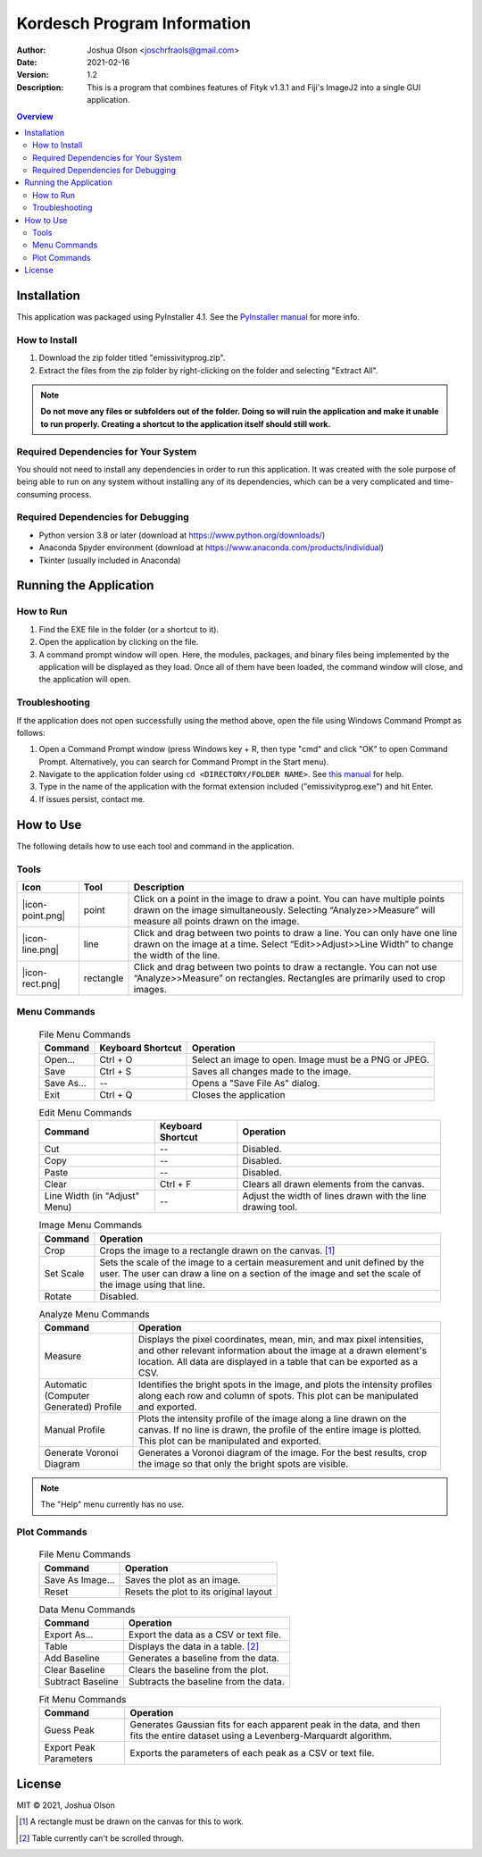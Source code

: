 ============================
Kordesch Program Information
============================
:Author: Joshua Olson <joschrfraols@gmail.com>
:Date: $Date: 2021-02-16 03:06:45 +0100 (Mi, 16. Feb 2021) $
:Version: 1.2
:Description: This is a program that combines features of Fityk v1.3.1 and Fiji's ImageJ2 into a single GUI application.

.. contents:: Overview

Installation
============
This application was packaged using PyInstaller 4.1. See the |PyInstaller|_ for more info.

.. |PyInstaller| replace:: PyInstaller manual
.. _PyInstaller: https://pyinstaller.readthedocs.io/en/stable

How to Install
--------------
1. Download the zip folder titled "emissivityprog.zip".
2. Extract the files from the zip folder by right-clicking on the folder and selecting "Extract All".

.. NOTE:: **Do not move any files or subfolders out of the folder. Doing so will ruin the application and make it unable to run properly. Creating a shortcut to the application itself should still work.**

Required Dependencies for Your System
-------------------------------------
You should not need to install any dependencies in order to run this application. It was created with the sole purpose of being able to run on any system without installing any of its dependencies, which can be a very complicated and time-consuming process.

Required Dependencies for Debugging
-----------------------------------
- Python version 3.8 or later (download at https://www.python.org/downloads/)
- Anaconda Spyder environment (download at https://www.anaconda.com/products/individual)
- Tkinter (usually included in Anaconda)

Running the Application
=======================

How to Run
----------
1. Find the EXE file in the folder (or a shortcut to it).
2. Open the application by clicking on the file.
3. A command prompt window will open. Here, the modules, packages, and binary files being implemented by the application will be displayed as they load. Once all of them have been loaded, the command window will close, and the application will open.

Troubleshooting
---------------
If the application does not open successfully using the method above, open the file using Windows Command Prompt as follows:

1. Open a Command Prompt window (press Windows key + R, then type "cmd" and click "OK" to open Command Prompt. Alternatively, you can search for Command Prompt in the Start menu).
2. Navigate to the application folder using ``cd <DIRECTORY/FOLDER NAME>``. See |thismanual|_ for help.
3. Type in the name of the application with the format extension included ("emissivityprog.exe") and hit Enter.
4. If issues persist, contact me.

.. |thismanual| replace:: this manual
.. _thismanual: https://docs.microsoft.com/en-us/windows-server/administration/windows-commands/cd

How to Use
==========
The following details how to use each tool and command in the application.

Tools
-----

.. |icon-point.png| image:: icon-point.png
   :height: 100
   :width: 100
   :align: center
   :target: icon-point.png

.. |icon-line.png| image:: icon-line.png
   :height: 100
   :width: 100
   :align: center
   :target: icon-line.png

.. |icon-rect.png| image:: icon-rect.png
   :height: 100
   :width: 100
   :align: center
   :target: icon-rect.png

+----------------------------+-------------+------------------------------------------------------+
| Icon                       | Tool        | Description                                          |
+============================+=============+======================================================+
| |icon-point.png|           | point       | Click on a point in the image to draw a point.       |
|                            |             | You can have multiple points drawn on the image      |
|                            |             | simultaneously. Selecting “Analyze>>Measure”         |
|                            |             | will measure all points drawn on the image.          |
+----------------------------+-------------+------------------------------------------------------+
| |icon-line.png|            | line        | Click and drag between two points to draw a          |
|                            |             | line. You can only have one line drawn on the        |
|                            |             | image at a time. Select “Edit>>Adjust>>Line Width”   |
|                            |             | to change the width of the line.                     |
+----------------------------+-------------+------------------------------------------------------+
| |icon-rect.png|            | rectangle   | Click and drag between two points to draw a          |
|                            |             | rectangle. You can not use “Analyze>>Measure” on     |
|                            |             | rectangles. Rectangles are primarily used to crop    |
|                            |             | images.                                              |
+----------------------------+-------------+------------------------------------------------------+

Menu Commands
-------------
	.. list-table:: File Menu Commands
	   :widths: auto
	   :header-rows: 1

	   * - Command
	     - Keyboard Shortcut
	     - Operation
	   * - Open...
	     - Ctrl + O
	     - Select an image to open. Image must be a PNG or JPEG.
	   * - Save
	     - Ctrl + S
	     - Saves all changes made to the image.
	   * - Save As...
	     - --
	     - Opens a "Save File As" dialog.
	   * - Exit
	     - Ctrl + Q
	     - Closes the application

	.. list-table:: Edit Menu Commands
	   :widths: auto
	   :header-rows: 1
   
	   * - Command
	     - Keyboard Shortcut
	     - Operation
	   * - Cut
	     - --
	     - Disabled.
	   * - Copy
	     - --
	     - Disabled.
	   * - Paste
	     - --
	     - Disabled.
	   * - Clear
	     - Ctrl + F
	     - Clears all drawn elements from the canvas.
	   * - Line Width (in "Adjust" Menu)
	     - --
	     - Adjust the width of lines drawn with the line drawing tool.

	.. list-table:: Image Menu Commands
	   :widths: auto
	   :header-rows: 1
   
	   * - Command
	     - Operation
	   * - Crop
	     - Crops the image to a rectangle drawn on the canvas. [1]_
	   * - Set Scale
	     - Sets the scale of the image to a certain measurement and unit defined by the user. The user can draw a line on a section of the image and set the scale of the image using that line.
	   * - Rotate
	     - Disabled.

	.. list-table:: Analyze Menu Commands
	   :widths: auto
	   :header-rows: 1
   
	   * - Command
	     - Operation
	   * - Measure
	     - Displays the pixel coordinates, mean, min, and max pixel intensities, and other relevant information about the image at a drawn element's location. All data are displayed in a table that can be exported as a CSV.
	   * - Automatic (Computer Generated) Profile
	     - Identifies the bright spots in the image, and plots the intensity profiles along each row and column of spots. This plot can be manipulated and exported.
	   * - Manual Profile
	     - Plots the intensity profile of the image along a line drawn on the canvas. If no line is drawn, the profile of the entire image is plotted. This plot can be manipulated and exported.
	   * - Generate Voronoi Diagram
	     - Generates a Voronoi diagram of the image. For the best results, crop the image so that only the bright spots are visible.

.. NOTE:: The "Help" menu currently has no use.

Plot Commands
-------------
	.. list-table:: File Menu Commands
	   :widths: auto
	   :header-rows: 1
   
	   * - Command
	     - Operation
	   * - Save As Image...
	     - Saves the plot as an image.
	   * - Reset
	     - Resets the plot to its original layout

	.. list-table:: Data Menu Commands
	   :widths: auto
	   :header-rows: 1
   
	   * - Command
	     - Operation
	   * - Export As...
	     - Export the data as a CSV or text file.
	   * - Table
	     - Displays the data in a table. [2]_
	   * - Add Baseline
	     - Generates a baseline from the data.
	   * - Clear Baseline
	     - Clears the baseline from the plot.
	   * - Subtract Baseline
	     - Subtracts the baseline from the data.

	.. list-table:: Fit Menu Commands
	   :widths: auto
	   :header-rows: 1
   
	   * - Command
	     - Operation
	   * - Guess Peak
	     - Generates Gaussian fits for each apparent peak in the data, and then fits the entire dataset using a Levenberg-Marquardt algorithm.
	   * - Export Peak Parameters
	     - Exports the parameters of each peak as a CSV or text file.

License
=======
MIT |copy| 2021, Joshua Olson

.. |copy| unicode:: U+000A9 .. COPYRIGHT SIGN

.. [1] A rectangle must be drawn on the canvas for this to work.
.. [2] Table currently can't be scrolled through.
